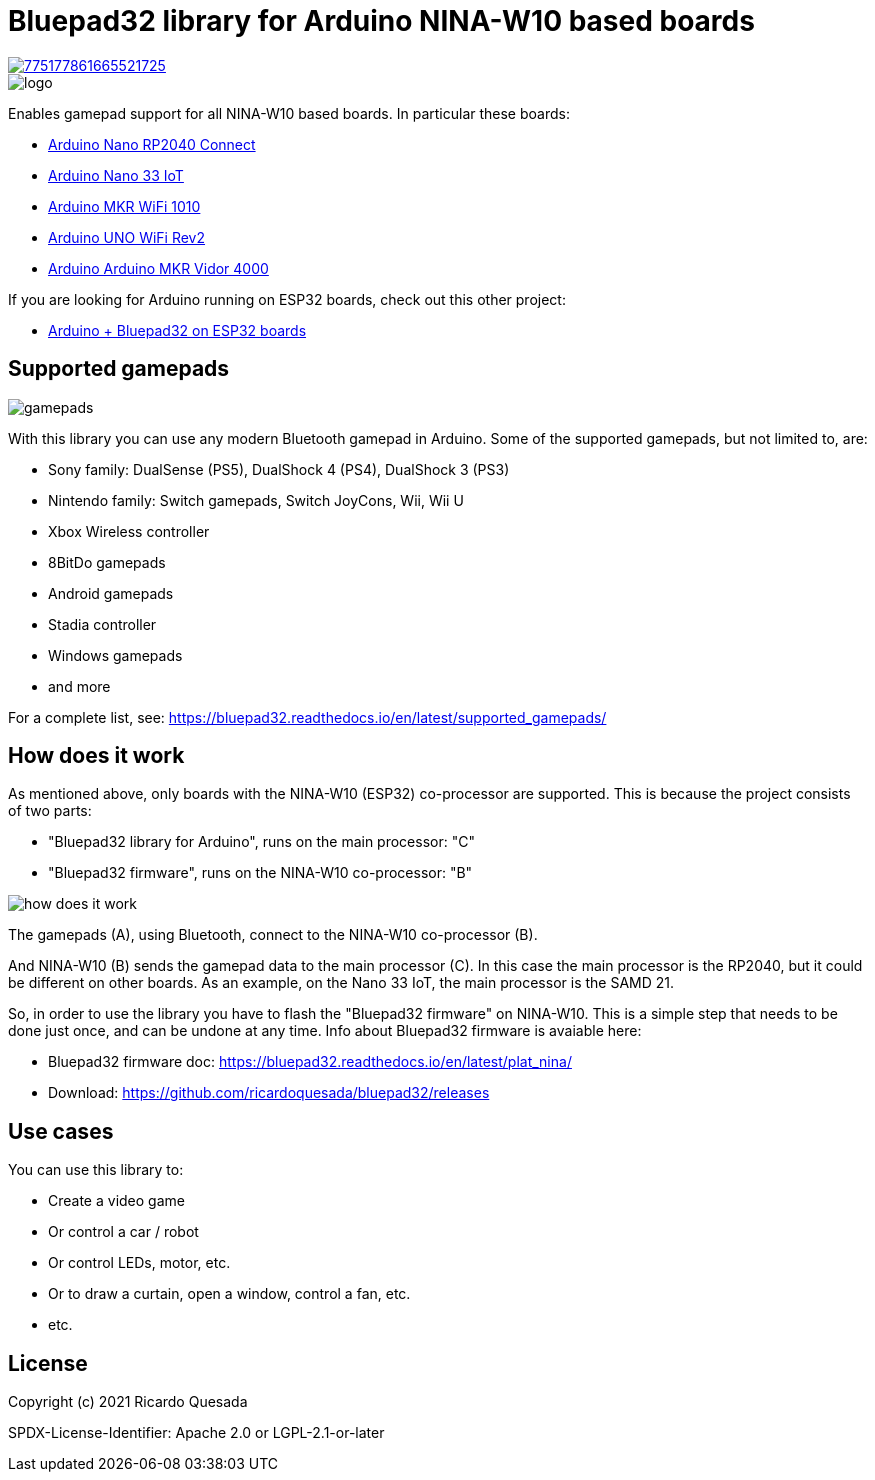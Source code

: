 // Define the repository information in these attributes
:repository-owner: ricardoquesasda
:repository-name: bluepad32-arduino
:project-name: Bluepad32

= {project-name} library for Arduino NINA-W10 based boards =

image::https://img.shields.io/discord/775177861665521725.svg[link=https://discord.gg/r5aMn6Cw5q]

image::img/bluepad32-arduino-logo.png[logo]

Enables gamepad support for all NINA-W10 based boards. In particular these boards:

* https://store.arduino.cc/usa/nano-rp2040-connect-with-headers[Arduino Nano RP2040 Connect]
* https://store.arduino.cc/usa/nano-33-iot[Arduino Nano 33 IoT]
* https://store.arduino.cc/usa/mkr-wifi-1010[Arduino MKR WiFi 1010]
* http://store.arduino.cc/products/arduino-uno-wifi-rev2[Arduino UNO WiFi Rev2]
* https://store.arduino.cc/products/arduino-mkr-vidor-4000[Arduino Arduino MKR Vidor 4000]

If you are looking for Arduino running on ESP32 boards, check out this other project:

* https://gitlab.com/ricardoquesada/bluepad32/-/blob/main/docs/plat_arduino.md[Arduino + Bluepad32 on ESP32 boards]

== Supported gamepads ==

image::https://lh3.googleusercontent.com/pw/AM-JKLXpmyDvNXZ_LmlmBSYObRZDhwuY6hHXXBzAicFw1YH1QNSgZrpiPWXZMiPNM0ATgrockqGf5bLsI3fWceJtQQEj2_OroHs1SrxsgmS8Rh4XHlnFolchomsTPVC7o5zi4pXGQkhGEFbinoh3-ub_a4lQIw=-no[gamepads]

With this library you can use any modern Bluetooth gamepad in Arduino. Some of the supported gamepads, but not limited to, are:

* Sony family: DualSense (PS5), DualShock 4 (PS4), DualShock 3 (PS3)
* Nintendo family: Switch gamepads, Switch JoyCons, Wii, Wii U
* Xbox Wireless controller
* 8BitDo gamepads
* Android gamepads
* Stadia controller
* Windows gamepads
* and more

For a complete list, see: https://bluepad32.readthedocs.io/en/latest/supported_gamepads/

== How does it work ==

As mentioned above, only  boards with the NINA-W10 (ESP32) co-processor are supported.
This is because the project consists of two parts:

* "Bluepad32 library for Arduino", runs on the main processor: "C"
* "Bluepad32 firmware", runs on the NINA-W10 co-processor: "B"

image::img/bluepad32-how-does-it-work.png[how does it work]


The gamepads (A), using Bluetooth, connect to the NINA-W10 co-processor (B).

And NINA-W10 (B) sends the gamepad data to the main processor \(C). In this case the
main processor is the RP2040, but it could be different on other boards. As an example,
on the Nano 33 IoT, the main processor is the SAMD 21.

So, in order to use the library you have to flash the "Bluepad32 firmware" on NINA-W10.
This is a simple step that needs to be done just once, and can be undone at any time.
Info about Bluepad32 firmware is avaiable here:

* Bluepad32 firmware doc: https://bluepad32.readthedocs.io/en/latest/plat_nina/
* Download: https://github.com/ricardoquesada/bluepad32/releases


== Use cases ==

You can use this library to:

* Create a video game
* Or control a car / robot
* Or control LEDs, motor, etc.
* Or to draw a curtain, open a window, control a fan, etc.
* etc.

== License ==

Copyright (c) 2021 Ricardo Quesada

SPDX-License-Identifier: Apache 2.0 or LGPL-2.1-or-later


